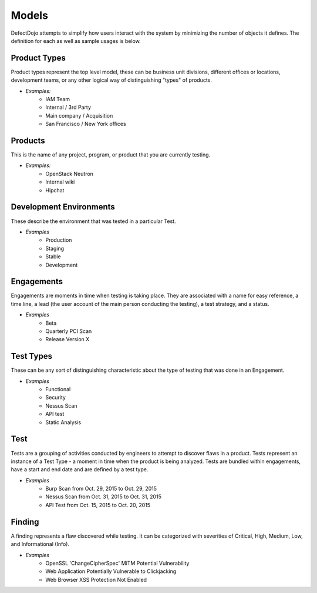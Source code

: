 Models
======

DefectDojo attempts to simplify how users interact with the system by minimizing the number of objects it defines.
The definition for each as well as sample usages is below.

Product Types
-------------

Product types represent the top level model, these can be business unit divisions, different offices or locations,
development teams, or any other logical way of distinguishing "types" of products.

* *Examples:*
    * IAM Team
    * Internal / 3rd Party
    * Main company / Acquisition
    * San Francisco / New York offices

Products
--------

This is the name of any project, program, or product that you are currently testing.

* *Examples:*
    * OpenStack Neutron
    * Internal wiki
    * Hipchat



Development Environments
------------------------

These describe the environment that was tested in a particular Test.

* *Examples*
    * Production
    * Staging
    * Stable
    * Development

Engagements
-----------

Engagements are moments in time when testing is taking place. They are associated with a name for easy reference, a
time line, a lead (the user account of the main person conducting the testing), a test strategy, and a status.

* *Examples*
    * Beta
    * Quarterly PCI Scan
    * Release Version X

Test Types
----------

These can be any sort of distinguishing characteristic about the type of testing that was done in an Engagement.

* *Examples*
    * Functional
    * Security
    * Nessus Scan
    * API test
    * Static Analysis

Test
----

Tests are a grouping of activities conducted by engineers to attempt to discover flaws in a product.  Tests represent
an instance of a Test Type - a moment in time when the product is being analyzed.  Tests are bundled within engagements,
have a start and end date and are defined by a test type.

* *Examples*
    * Burp Scan from Oct. 29, 2015 to Oct. 29, 2015
    * Nessus Scan from Oct. 31, 2015 to Oct. 31, 2015
    * API Test from Oct. 15, 2015 to Oct. 20, 2015

Finding
-------

A finding represents a flaw discovered while testing.  It can be categorized with severities of Critical, High,
Medium, Low, and Informational (Info).

* *Examples*
    * OpenSSL 'ChangeCipherSpec' MiTM Potential Vulnerability
    * Web Application Potentially Vulnerable to Clickjacking
    * Web Browser XSS Protection Not Enabled

